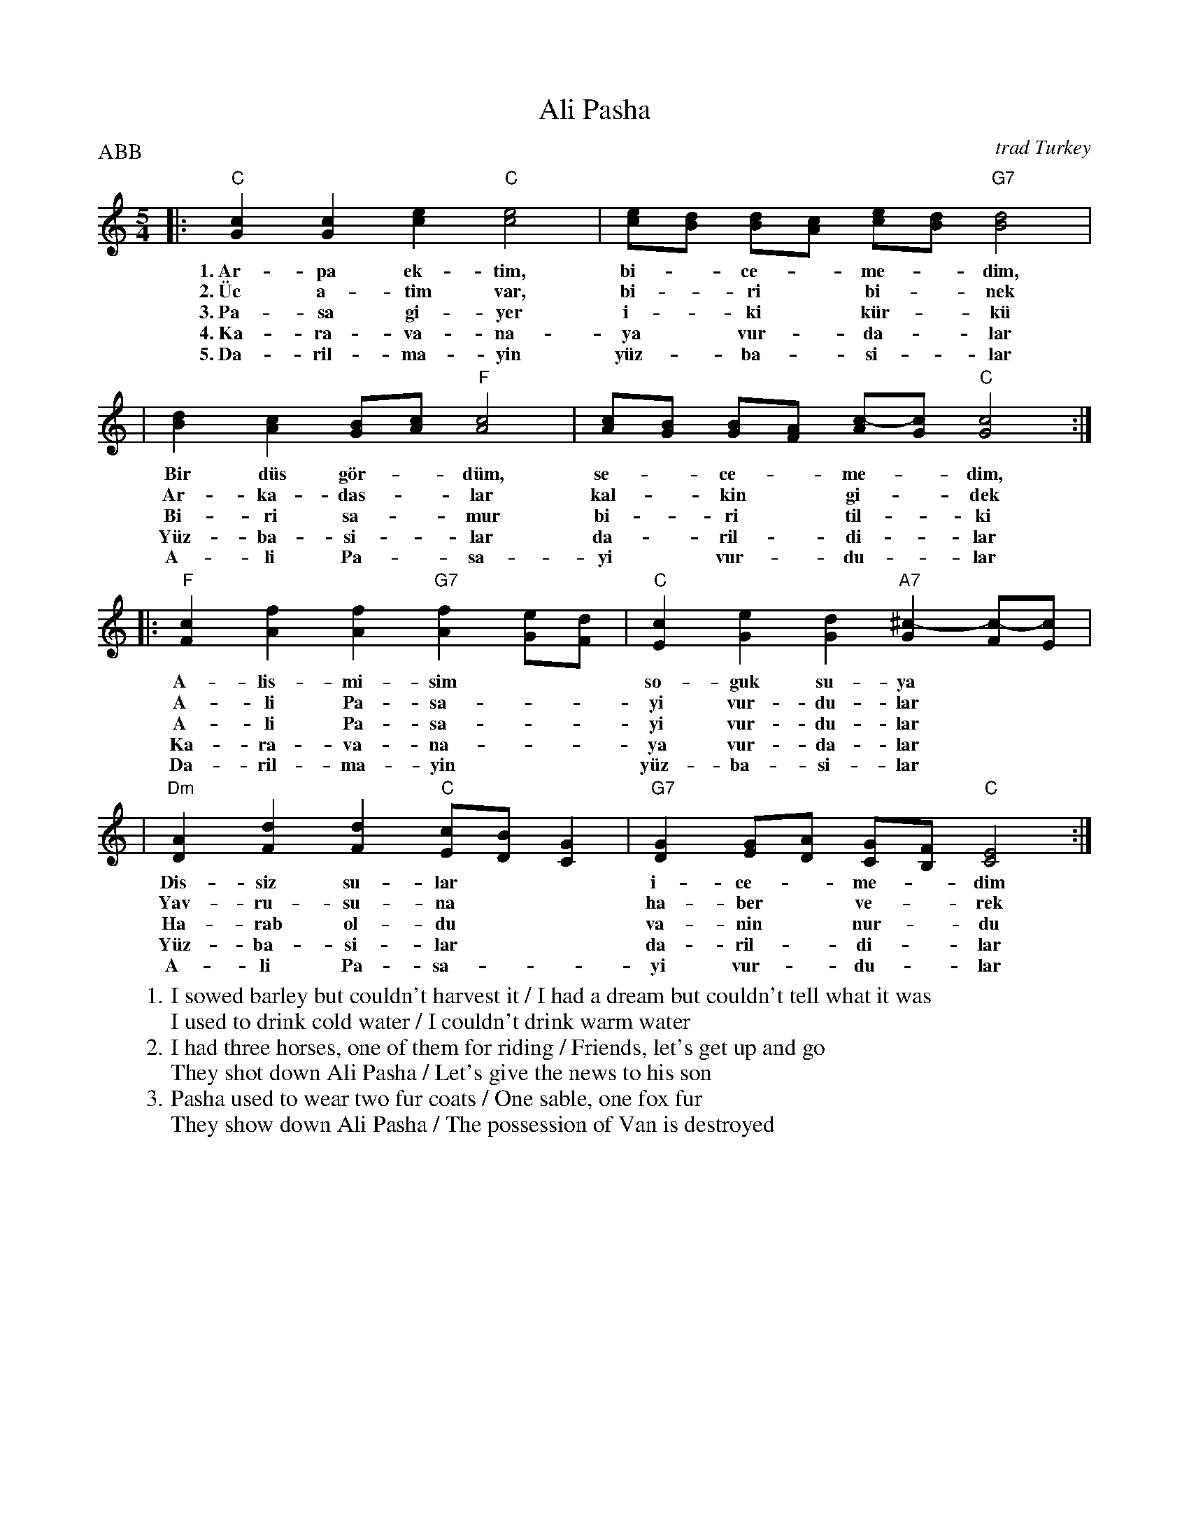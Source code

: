 X: 1
T: Ali Pasha
O: trad Turkey
Z: John Chambers <jc@trillian.mit.edu>
P: ABB
W:1.I sowed barley but couldn't harvest it / I had a dream but couldn't tell what it was
W:  I used to drink cold water / I couldn't drink warm water
W:2.I had three horses, one of them for riding / Friends, let's get up and go
W:  They shot down Ali Pasha / Let's give the news to his son
W:3.Pasha used to wear two fur coats / One sable, one fox fur
W:  They show down Ali Pasha / The possession of Van is destroyed
%%staffsep 30
M: 5/4
L: 1/4
K: C
|: "C"[Gc][Gc][ce] "C"[c2e2] | [c/e/][B/d/] [B/d/][A/c/] [c/e/][B/d/] "G7"[B2d2] |
w: 1.~Ar-pa ek-t\im, bi-*ce-*me-*dim,
w: 2.~\"Uc a-tim var, bi-*ri* bi-*nek
w: 3.~Pa-sa gi-yer i-*ki* k\"ur-*k\"u
w: 4.~Ka-ra-va-na-ya* vur-*da-*lar
w: 5.~Da-ril-ma-yin y\"uz-*ba-*si-*lar
|  [Bd] [Ac] [G/B/][A/c/] "F"[A2c2] | [A/c/][G/B/] [G/B/][F/A/] [A/c/-][G/c/] "C"[G2c2] :|
w: Bir d\"us g\"or-*d\"um, se-*ce-*me-*dim,
w: Ar-ka-das-*lar kal-*kin* gi-*dek
w: Bi-ri sa-*mur bi-*ri* til-*ki
w: Y\"uz-ba-si-*lar da-*ril-*di-*lar
w: A-li Pa-*sa-yi* vur-*du-*lar
|: "F"[Fc][Af][Af] "G7"[Af][G/e/][F/d/] | "C"[Ec][Ge][Gd] "A7"[G^c-][F/c/-][E/c/] |
w: A-lis-mi-sim** so-guk su-ya
w: A-li Pa-sa-**yi vur-du-lar
w: A-li Pa-sa-**yi vur-du-lar
w: Ka-ra-va-na-**ya vur-da-lar
w: Da-ril-ma-yin** y\"uz-ba-si-lar
| "Dm"[DA][Fd][Fd] "C"[E/c/][D/B/][CG] | "G7"[DG] [E/G/][D/A/] [C/G/][B,/F/] "C"[C2E2] :|
w: Dis-siz su-lar** i-ce-*me-*dim
w: Yav-ru-su-na** ha-ber* ve-*rek
w: Ha-rab ol-du** va-nin* nur-*du
w: Y\"uz-ba-si-lar** da-ril-*di-*lar
w: A-li Pa-sa-**yi vur-*du-*lar
